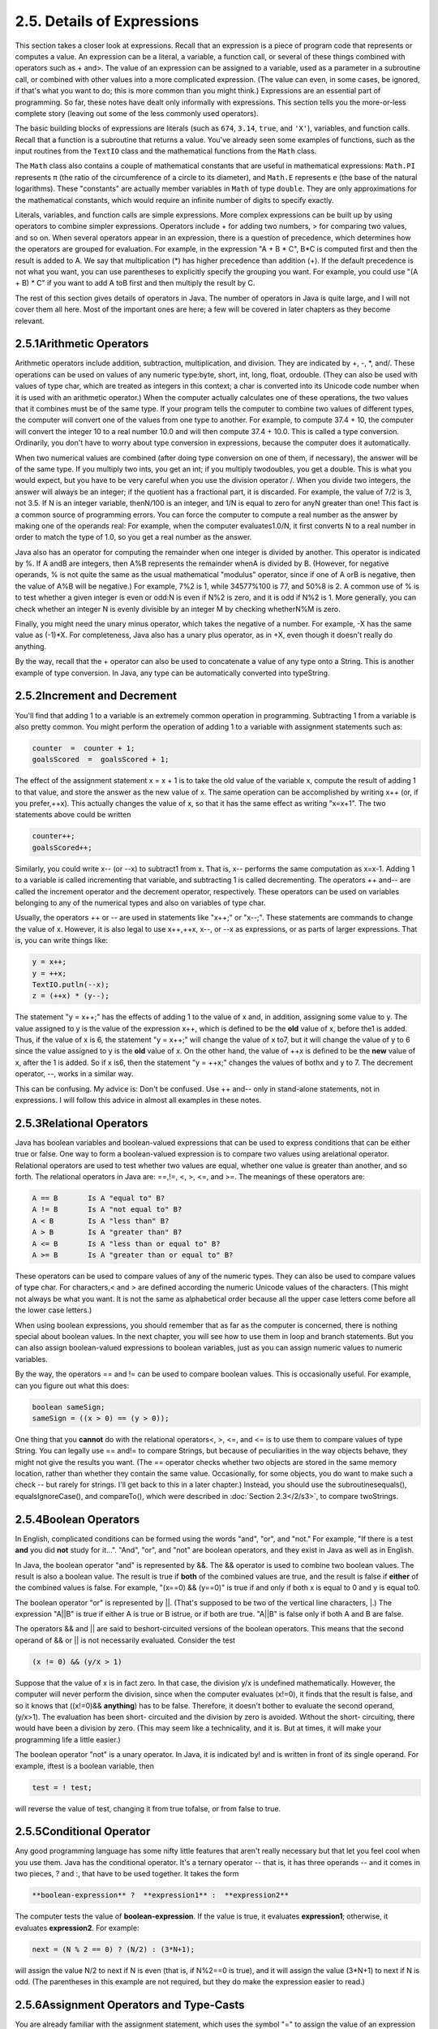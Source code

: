 
2.5. Details of Expressions
---------------------------


This section takes a closer look at expressions. Recall that an
expression is a piece of program code that represents or computes a
value. An expression can be a literal, a variable, a function call, or
several of these things combined with operators such as + and>. The
value of an expression can be assigned to a variable, used as a
parameter in a subroutine call, or combined with other values into a
more complicated expression. (The value can even, in some cases, be
ignored, if that's what you want to do; this is more common than you
might think.) Expressions are an essential part of programming. So
far, these notes have dealt only informally with expressions. This
section tells you the more-or-less complete story (leaving out some of
the less commonly used operators).

The basic building blocks of expressions are literals (such as
``674``, ``3.14``, ``true``, and ``'X'``), variables, and function calls.
Recall that a
function is a subroutine that returns a value. You've already seen
some examples of functions, such as the input routines from the ``TextIO``
class and the mathematical functions from the ``Math`` class.

The ``Math`` class also contains a couple of mathematical constants that
are useful in mathematical expressions: ``Math.PI`` represents ``π`` (the
ratio of the circumference of a circle to its diameter), and ``Math.E``
represents ``e`` (the base of the natural logarithms). These "constants"
are actually member variables in ``Math`` of type ``double``. They are only
approximations for the mathematical constants, which would require an
infinite number of digits to specify exactly.

Literals, variables, and function calls are simple expressions. More
complex expressions can be built up by using operators to combine
simpler expressions. Operators include + for adding two numbers, > for
comparing two values, and so on. When several operators appear in an
expression, there is a question of precedence, which determines how
the operators are grouped for evaluation. For example, in the
expression "A + B * C", B*C is computed first and then the result is
added to A. We say that multiplication (*) has higher precedence than
addition (+). If the default precedence is not what you want, you can
use parentheses to explicitly specify the grouping you want. For
example, you could use "(A + B) * C" if you want to add A toB first
and then multiply the result by C.

The rest of this section gives details of operators in Java. The
number of operators in Java is quite large, and I will not cover them
all here. Most of the important ones are here; a few will be covered
in later chapters as they become relevant.





2.5.1Arithmetic Operators
~~~~~~~~~~~~~~~~~~~~~~~~~

Arithmetic operators include addition, subtraction, multiplication,
and division. They are indicated by +, -, *, and/. These operations
can be used on values of any numeric type:byte, short, int, long,
float, ordouble. (They can also be used with values of type char,
which are treated as integers in this context; a char is converted
into its Unicode code number when it is used with an arithmetic
operator.) When the computer actually calculates one of these
operations, the two values that it combines must be of the same type.
If your program tells the computer to combine two values of different
types, the computer will convert one of the values from one type to
another. For example, to compute 37.4 + 10, the computer will convert
the integer 10 to a real number 10.0 and will then compute 37.4 +
10.0. This is called a type conversion. Ordinarily, you don't have to
worry about type conversion in expressions, because the computer does
it automatically.

When two numerical values are combined (after doing type conversion on
one of them, if necessary), the answer will be of the same type. If
you multiply two ints, you get an int; if you multiply twodoubles, you
get a double. This is what you would expect, but you have to be very
careful when you use the division operator /. When you divide two
integers, the answer will always be an integer; if the quotient has a
fractional part, it is discarded. For example, the value of 7/2 is 3,
not 3.5. If N is an integer variable, thenN/100 is an integer, and 1/N
is equal to zero for anyN greater than one! This fact is a common
source of programming errors. You can force the computer to compute a
real number as the answer by making one of the operands real: For
example, when the computer evaluates1.0/N, it first converts N to a
real number in order to match the type of 1.0, so you get a real
number as the answer.

Java also has an operator for computing the remainder when one integer
is divided by another. This operator is indicated by %. If A andB are
integers, then A%B represents the remainder whenA is divided by B.
(However, for negative operands, % is not quite the same as the usual
mathematical "modulus" operator, since if one of A orB is negative,
then the value of A%B will be negative.) For example, 7%2 is 1, while
34577%100 is 77, and 50%8 is 2. A common use of % is to test whether a
given integer is even or odd:N is even if N%2 is zero, and it is odd
if N%2 is 1. More generally, you can check whether an integer N is
evenly divisible by an integer M by checking whetherN%M is zero.

Finally, you might need the unary minus operator, which takes the
negative of a number. For example, -X has the same value as (-1)*X.
For completeness, Java also has a unary plus operator, as in +X, even
though it doesn't really do anything.

By the way, recall that the + operator can also be used to concatenate
a value of any type onto a String. This is another example of type
conversion. In Java, any type can be automatically converted into
typeString.





2.5.2Increment and Decrement
~~~~~~~~~~~~~~~~~~~~~~~~~~~~

You'll find that adding 1 to a variable is an extremely common
operation in programming. Subtracting 1 from a variable is also pretty
common. You might perform the operation of adding 1 to a variable with
assignment statements such as:


.. code-block:: java

    counter  =  counter + 1;
    goalsScored  =  goalsScored + 1;


The effect of the assignment statement x = x + 1 is to take the old
value of the variable x, compute the result of adding 1 to that value,
and store the answer as the new value of x. The same operation can be
accomplished by writing x++ (or, if you prefer,++x). This actually
changes the value of x, so that it has the same effect as writing
"x=x+1". The two statements above could be written


.. code-block:: java

    counter++;
    goalsScored++;


Similarly, you could write x-- (or --x) to subtract1 from x. That is,
x-- performs the same computation as x=x-1. Adding 1 to a variable is
called incrementing that variable, and subtracting 1 is called
decrementing. The operators ++ and-- are called the increment operator
and the decrement operator, respectively. These operators can be used
on variables belonging to any of the numerical types and also on
variables of type char.

Usually, the operators ++ or -- are used in statements like "x++;" or
"x--;". These statements are commands to change the value of x.
However, it is also legal to use x++,++x, x--, or --x as expressions,
or as parts of larger expressions. That is, you can write things like:


.. code-block:: java

    y = x++;
    y = ++x;
    TextIO.putln(--x);
    z = (++x) * (y--);


The statement "y = x++;" has the effects of adding 1 to the value of x
and, in addition, assigning some value to y. The value assigned to y
is the value of the expression x++, which is defined to be the **old**
value of x, before the1 is added. Thus, if the value of x is 6, the
statement "y = x++;" will change the value of x to7, but it will
change the value of y to 6 since the value assigned to y is the
**old** value of x. On the other hand, the value of ++x is defined to
be the **new** value of x, after the 1 is added. So if x is6, then the
statement "y = ++x;" changes the values of bothx and y to 7. The
decrement operator, --, works in a similar way.

This can be confusing. My advice is: Don't be confused. Use ++ and--
only in stand-alone statements, not in expressions. I will follow this
advice in almost all examples in these notes.





2.5.3Relational Operators
~~~~~~~~~~~~~~~~~~~~~~~~~

Java has boolean variables and boolean-valued expressions that can be
used to express conditions that can be either true or false. One way
to form a boolean-valued expression is to compare two values using
arelational operator. Relational operators are used to test whether
two values are equal, whether one value is greater than another, and
so forth. The relational operators in Java are: ==,!=, <, >, <=, and
>=. The meanings of these operators are:


.. code-block:: java

    A == B       Is A "equal to" B?
    A != B       Is A "not equal to" B?
    A < B        Is A "less than" B?
    A > B        Is A "greater than" B?
    A <= B       Is A "less than or equal to" B?
    A >= B       Is A "greater than or equal to" B?


These operators can be used to compare values of any of the numeric
types. They can also be used to compare values of type char. For
characters,< and > are defined according the numeric Unicode values of
the characters. (This might not always be what you want. It is not the
same as alphabetical order because all the upper case letters come
before all the lower case letters.)

When using boolean expressions, you should remember that as far as the
computer is concerned, there is nothing special about boolean values.
In the next chapter, you will see how to use them in loop and branch
statements. But you can also assign boolean-valued expressions to
boolean variables, just as you can assign numeric values to numeric
variables.

By the way, the operators == and != can be used to compare boolean
values. This is occasionally useful. For example, can you figure out
what this does:


.. code-block:: java

    boolean sameSign;
    sameSign = ((x > 0) == (y > 0));


One thing that you **cannot** do with the relational operators<, >,
<=, and <= is to use them to compare values of type String. You can
legally use == and!= to compare Strings, but because of peculiarities
in the way objects behave, they might not give the results you want.
(The == operator checks whether two objects are stored in the same
memory location, rather than whether they contain the same value.
Occasionally, for some objects, you do want to make such a check --
but rarely for strings. I'll get back to this in a later chapter.)
Instead, you should use the subroutinesequals(), equalsIgnoreCase(),
and compareTo(), which were described in :doc:`Section 2.3</2/s3>`, to compare
twoStrings.





2.5.4Boolean Operators
~~~~~~~~~~~~~~~~~~~~~~

In English, complicated conditions can be formed using the words
"and", "or", and "not." For example, "If there is a test **and** you
did **not** study for it...". "And", "or", and "not" are boolean
operators, and they exist in Java as well as in English.

In Java, the boolean operator "and" is represented by &&. The &&
operator is used to combine two boolean values. The result is also a
boolean value. The result is true if **both** of the combined values
are true, and the result is false if **either** of the combined values
is false. For example, "(x==0) && (y==0)" is true if and only if both
x is equal to 0 and y is equal to0.

The boolean operator "or" is represented by ||. (That's supposed to be
two of the vertical line characters, |.) The expression "A||B" is true
if either A is true or B istrue, or if both are true. "A||B" is false
only if both A and B are false.

The operators && and || are said to beshort-circuited versions of the
boolean operators. This means that the second operand of && or || is
not necessarily evaluated. Consider the test


.. code-block:: java

    (x != 0) && (y/x > 1)


Suppose that the value of x is in fact zero. In that case, the
division y/x is undefined mathematically. However, the computer will
never perform the division, since when the computer evaluates (x!=0),
it finds that the result is false, and so it knows that ((x!=0)&&
**anything**) has to be false. Therefore, it doesn't bother to
evaluate the second operand, (y/x>1). The evaluation has been short-
circuited and the division by zero is avoided. Without the short-
circuiting, there would have been a division by zero. (This may seem
like a technicality, and it is. But at times, it will make your
programming life a little easier.)

The boolean operator "not" is a unary operator. In Java, it is
indicated by! and is written in front of its single operand. For
example, iftest is a boolean variable, then


.. code-block:: java

    test = ! test;


will reverse the value of test, changing it from true tofalse, or from
false to true.





2.5.5Conditional Operator
~~~~~~~~~~~~~~~~~~~~~~~~~

Any good programming language has some nifty little features that
aren't really necessary but that let you feel cool when you use them.
Java has the conditional operator. It's a ternary operator -- that is,
it has three operands -- and it comes in two pieces, ? and :, that
have to be used together. It takes the form


.. code-block:: java

    
     **boolean-expression** ?  **expression1** :  **expression2**


The computer tests the value of **boolean-expression**. If the value
is true, it evaluates **expression1**; otherwise, it evaluates
**expression2**. For example:


.. code-block:: java

    next = (N % 2 == 0) ? (N/2) : (3*N+1);


will assign the value N/2 to next if N is even (that is, if N%2==0 is
true), and it will assign the value (3*N+1) to next if N is odd. (The
parentheses in this example are not required, but they do make the
expression easier to read.)





2.5.6Assignment Operators and Type-Casts
~~~~~~~~~~~~~~~~~~~~~~~~~~~~~~~~~~~~~~~~

You are already familiar with the assignment statement, which uses the
symbol "=" to assign the value of an expression to a variable. In
fact, = is really an operator in the sense that an assignment can
itself be used as an expression or as part of a more complex
expression. The value of an assignment such as A=B is the same as the
value that is assigned to A. So, if you want to assign the value of B
to A and test at the same time whether that value is zero, you could
say:


.. code-block:: java

    if ( (A=B) == 0 )...


Usually, I would say, **don't do things like that**!

In general, the type of the expression on the right-hand side of an
assignment statement must be the same as the type of the variable on
the left-hand side. However, in some cases, the computer will
automatically convert the value computed by the expression to match
the type of the variable. Consider the list of numeric types: byte,
short,int, long, float, double. A value of a type that occurs earlier
in this list can be converted automatically to a value that occurs
later. For example:


.. code-block:: java

    int A;
    double X;
    short B;
    A = 17;
    X = A;    // OK; A is converted to a double
    B = A;    // illegal; no automatic conversion
              //       from int to short


The idea is that conversion should only be done automatically when it
can be done without changing the semantics of the value. Any int can
be converted to a double with the same numeric value. However, there
areint values that lie outside the legal range of shorts. There is
simply no way to represent the int 100000 as a short, for example,
since the largest value of type short is 32767.

In some cases, you might want to force a conversion that wouldn't be
done automatically. For this, you can use what is called a type cast.
A type cast is indicated by putting a type name, in parentheses, in
front of the value you want to convert. For example,


.. code-block:: java

    int A;
    short B;
    A = 17;
    B = (short)A;  // OK; A is explicitly type cast
                   //      to a value of type short


You can do type casts from any numeric type to any other numeric type.
However, you should note that you might change the numeric value of a
number by type-casting it. For example, (short)100000 is -31072. (The
-31072 is obtained by taking the 4-byte int 100000 and throwing away
two of those bytes to obtain a short -- you've lost the real
information that was in those two bytes.)

As another example of type casts, consider the problem of getting a
random integer between 1 and 6. The function Math.random() gives a
real number between 0.0 and 0.9999..., and so 6*Math.random() is
between 0.0 and 5.999.... The type-cast operator, (int), can be used
to convert this to an integer: (int)(6*Math.random()). A real number
is cast to an integer by discarding the fractional part.
Thus,(int)(6*Math.random()) is one of the integers 0, 1, 2, 3, 4, and
5. To get a number between 1 and 6, we can add 1:
"(int)(6*Math.random())+1". (The parentheses around 6*Math.random()
are necessary because of precedence rules; without the parentheses,
the type cast operator would apply only to the 6.)

You can also type-cast between the type char and the numeric types.
The numeric value of a char is its Unicode code number. For
example,(char)97 is 'a', and (int)'+' is 43. (However, a type
conversion from char to int is automatic and does not have to be
indicated with an explicit type cast.)

Java has several variations on the assignment operator, which exist to
save typing. For example, "A+=B" is defined to be the same as "A=A+B".
Every operator in Java that applies to two operands gives rise to a
similar assignment operator. For example:


.. code-block:: java

    x -= y;     // same as:   x = x - y;
    x *= y;     // same as:   x = x * y;
    x /= y;     // same as:   x = x / y;
    x %= y;     // same as:   x = x % y;   (for integers x and y)
    q &&= p;    // same as:   q = q && p;  (for booleans q and p)


The combined assignment operator += even works with strings. Recall
that when the + operator is used with a string as one of the operands,
it represents concatenation. Since str += x is equivalent to
str=str+x, when += is used with a string on the left-hand side, it
appends the value on the right-hand side onto the string. For example,
if str has the value "tire", then the statement str+='d'; changes the
value ofstr to "tired".





2.5.7Type Conversion of Strings
~~~~~~~~~~~~~~~~~~~~~~~~~~~~~~~

In addition to automatic type conversions and explicit type casts,
there are some other cases where you might want to convert a value of
one type into a value of a different type. One common example is the
conversion of a String value into some other type, such as converting
the string "10" into theint value 10 or the string "17.42e-2" into the
double value 0.1742. In Java, these conversions are handled by built-
in functions.

There is a standard class named Integer that contains several
subroutines and variables related to the int data type. (Recall that
since int is not a class, int itself can't contain any subroutines or
variables.) In particular, if str is any expression of type String,
then Integer.parseInt(str) is a function call that attempts to convert
the value of str into a value of type int. For example, the value of
Integer.parseInt("10") is the int value 10. If the parameter to
Integer.parseInt does not represent a legal int value, then an error
occurs.

Similarly, the standard class named Double includes a function
Double.parseDouble that tries to convert a parameter of typeString
into a value of type double. For example, the value of the function
call Double.parseDouble("3.14") is thedouble value 3.14. (Of course,
in practice, the parameter used inDouble.parseDouble or
Integer.parseInt would be a variable or expression rather than a
constant string.)

Type conversion functions also exist for converting strings into
enumerated type values. (Enumerated types, or enums, were introduced
in `Subsection2.3.3`_.) For any enum type, a predefined function named
valueOf is automatically defined for that type. This is a function
that takes a string as parameter and tries to convert it to a value
belonging to the enum. The valueOf function is part of the enum type,
so the name of the enum is part of the full name of the function. For
example, if an enum Suit is defined as


.. code-block:: java

    enum Suit { SPADE, DIAMOND, CLUB, HEART }


then the name of the type conversion function would be Suit.valueOf.
The value of the function call Suit.valueOf("CLUB") would be the
enumerated type value Suit.CLUB. For the conversion to succeed, the
string must exactly match the simple name of one of the enumerated
type constants ( **without** the "Suit." in front).





2.5.8Precedence Rules
~~~~~~~~~~~~~~~~~~~~~

If you use several operators in one expression, and if you don't use
parentheses to explicitly indicate the order of evaluation, then you
have to worry about the precedence rules that determine the order of
evaluation. (Advice: don't confuse yourself or the reader of your
program; use parentheses liberally.)

Here is a listing of the operators discussed in this section, listed
in order from highest precedence (evaluated first) to lowest
precedence (evaluated last):


.. code-block:: java

    Unary operators:              ++, --, !, unary - and +, type-cast
    Multiplication and division:  *,  /,  %
    Addition and subtraction:     +,  -
    Relational operators:         <,  >,  <=,  >=
    Equality and inequality:      ==,  !=
    Boolean and:                  &&
    Boolean or:                   ||
    Conditional operator:         ?:
    Assignment operators:         =,  +=,  -=,  *=,  /=,  %=


Operators on the same line have the same precedence. When operators of
the same precedence are strung together in the absence of parentheses,
unary operators and assignment operators are evaluated right-to-left,
while the remaining operators are evaluated left-to-right. For
example,A*B/C means (A*B)/C, while A=B=C meansA=(B=C). (Can you see
how the expression A=B=C might be useful, given that the value of B=C
as an expression is the same as the value that is assigned to B?)



